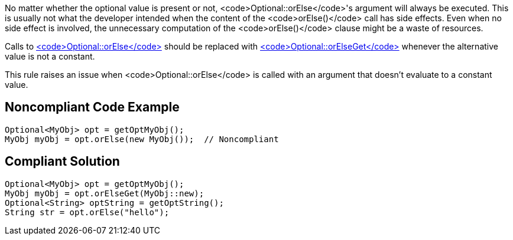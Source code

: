 No matter whether the optional value is present or not, <code>Optional::orElse</code>'s argument will always be executed. This is usually not what the developer intended when the content of the <code>orElse()</code> call has side effects. Even when no side effect is involved, the unnecessary computation of the <code>orElse()</code> clause might be a waste of resources.

Calls to https://docs.oracle.com/javase/8/docs/api/java/util/Optional.html#orElse-T-[<code>Optional::orElse</code>] should be replaced with https://docs.oracle.com/javase/8/docs/api/java/util/Optional.html#orElseGet-java.util.function.Supplier-[<code>Optional::orElseGet</code>] whenever the alternative value is not a constant.

This rule raises an issue when <code>Optional::orElse</code> is called with an argument that doesn't evaluate to a constant value.


== Noncompliant Code Example

----
Optional<MyObj> opt = getOptMyObj();
MyObj myObj = opt.orElse(new MyObj());  // Noncompliant
----


== Compliant Solution

----
Optional<MyObj> opt = getOptMyObj();
MyObj myObj = opt.orElseGet(MyObj::new); 
Optional<String> optString = getOptString();
String str = opt.orElse("hello");
----

